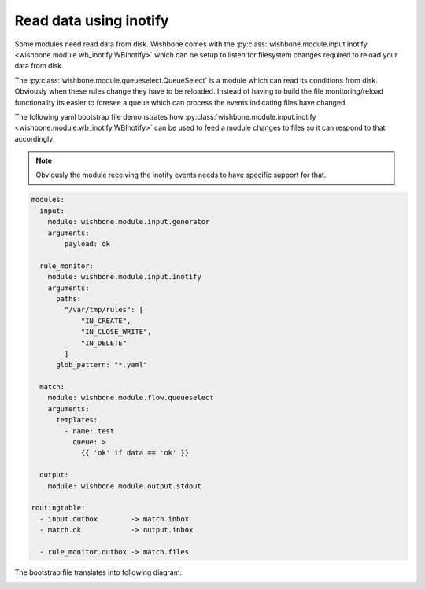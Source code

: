 =======================
Read data using inotify
=======================

Some modules need read data from disk.  Wishbone comes with the
:py:class:`wishbone.module.input.inotify
<wishbone.module.wb_inotify.WBInotify>` which can be setup to listen for
filesystem changes required to reload your data from disk.

The :py:class:`wishbone.module.queueselect.QueueSelect` is a module which can
read its conditions from disk. Obviously when these rules change they have to
be reloaded. Instead of having to build the file monitoring/reload
functionality its easier to foresee a queue which can process the events
indicating files have changed.

The following yaml bootstrap file demonstrates how
:py:class:`wishbone.module.input.inotify
<wishbone.module.wb_inotify.WBInotify>` can be used to feed a module changes
to files so it can respond to that accordingly:

.. NOTE::
   Obviously the module receiving the inotify events needs to have specific support for that.


.. code-block:: yaml

    modules:
      input:
        module: wishbone.module.input.generator
        arguments:
            payload: ok

      rule_monitor:
        module: wishbone.module.input.inotify
        arguments:
          paths:
            "/var/tmp/rules": [
                "IN_CREATE",
                "IN_CLOSE_WRITE",
                "IN_DELETE"
            ]
          glob_pattern: "*.yaml"

      match:
        module: wishbone.module.flow.queueselect
        arguments:
          templates:
            - name: test
              queue: >
                {{ 'ok' if data == 'ok' }}

      output:
        module: wishbone.module.output.stdout

    routingtable:
      - input.outbox        -> match.inbox
      - match.ok            -> output.inbox

      - rule_monitor.outbox -> match.files



The bootstrap file translates into following diagram:


.. image:: pics/module_reading_data_disk.png
